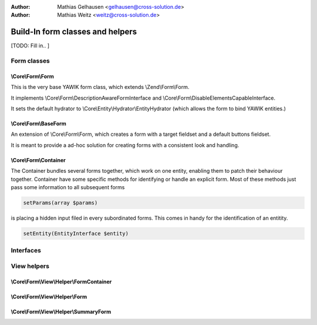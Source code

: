 :Author: Mathias Gelhausen <gelhausen@cross-solution.de>
:Author: Mathias Weitz <weitz@cross-solution.de>

.. index:: Core; Forms; Forms

Build-In form classes and helpers
*********************************

[TODO: Fill in.. ]

Form classes
============

\\Core\\Form\\Form
------------------

This is the very base YAWIK form class, which extends \\Zend\\Form\\Form.

It implements \\Core\\Form\\DescriptionAwareFormInterface and
\\Core\\Form\\DisableElementsCapableInterface.

It sets the default hydrator to \\Core\\Entity\\Hydrator\\EntityHydrator (which allows the form to bind YAWIK entities.)

\\Core\\Form\\BaseForm
----------------------

An extension of \\Core\\Form\\Form, which creates a form with a target fieldset and a default buttons fieldset.

It is meant to provide a ad-hoc solution for creating forms with a consistent look and handling.

\\Core\\Form\\Container
-----------------------

The Container bundles several forms together, which work on one entity, enabling them to patch their behaviour together.
Container have some specific methods for identifying or handle an explicit form. Most of these methods just pass some information
to all subsequent forms

.. code-block:: php

    setParams(array $params)

is placing a hidden input filed in every subordinated forms. This comes in handy for the identification of an entitity.

.. code-block:: php

    setEntity(EntityInterface $entity)


Interfaces
==========

View helpers
============

\\Core\\Form\\View\\Helper\\FormContainer
-----------------------------------------

\\Core\\Form\\View\\Helper\\Form
--------------------------------

\\Core\\Form\\View\\Helper\\SummaryForm
---------------------------------------


